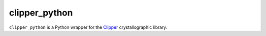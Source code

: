 clipper_python
==============

``clipper_python`` is a Python wrapper for the `Clipper`_ crystallographic
library.

.. _Clipper: http://www.ysbl.york.ac.uk/~cowtan/clipper/doc/


